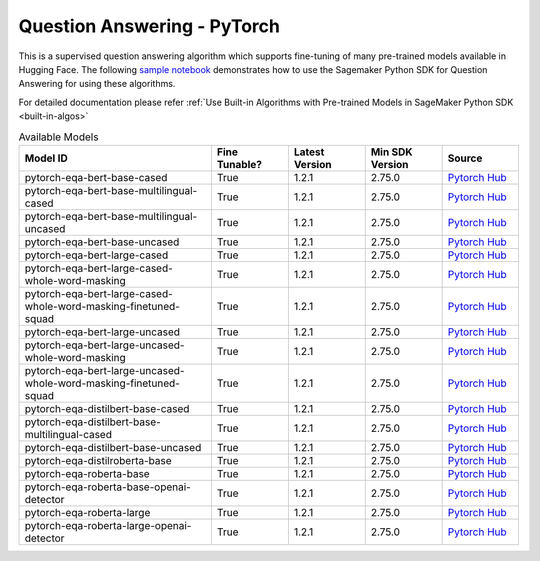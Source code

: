 #####################################
Question Answering - PyTorch
#####################################

This is a supervised question answering algorithm which supports fine-tuning of many pre-trained models available in Hugging Face. The following
`sample notebook <https://github.com/aws/amazon-sagemaker-examples/blob/main/introduction_to_amazon_algorithms/jumpstart_question_answering/Amazon_JumpStart_Question_Answering.ipynb>`__
demonstrates how to use the Sagemaker Python SDK for Question Answering for using these algorithms.

For detailed documentation please refer :ref:`Use Built-in Algorithms with Pre-trained Models in SageMaker Python SDK <built-in-algos>`

.. list-table:: Available Models
   :widths: 50 20 20 20 20
   :header-rows: 1
   :class: datatable

   * - Model ID
     - Fine Tunable?
     - Latest Version
     - Min SDK Version
     - Source
   * - pytorch-eqa-bert-base-cased
     - True
     - 1.2.1
     - 2.75.0
     - `Pytorch Hub <https://pytorch.org/hub/huggingface_pytorch-transformers/>`__
   * - pytorch-eqa-bert-base-multilingual-cased
     - True
     - 1.2.1
     - 2.75.0
     - `Pytorch Hub <https://pytorch.org/hub/huggingface_pytorch-transformers/>`__
   * - pytorch-eqa-bert-base-multilingual-uncased
     - True
     - 1.2.1
     - 2.75.0
     - `Pytorch Hub <https://pytorch.org/hub/huggingface_pytorch-transformers/>`__
   * - pytorch-eqa-bert-base-uncased
     - True
     - 1.2.1
     - 2.75.0
     - `Pytorch Hub <https://pytorch.org/hub/huggingface_pytorch-transformers/>`__
   * - pytorch-eqa-bert-large-cased
     - True
     - 1.2.1
     - 2.75.0
     - `Pytorch Hub <https://pytorch.org/hub/huggingface_pytorch-transformers/>`__
   * - pytorch-eqa-bert-large-cased-whole-word-masking
     - True
     - 1.2.1
     - 2.75.0
     - `Pytorch Hub <https://pytorch.org/hub/huggingface_pytorch-transformers/>`__
   * - pytorch-eqa-bert-large-cased-whole-word-masking-finetuned-squad
     - True
     - 1.2.1
     - 2.75.0
     - `Pytorch Hub <https://pytorch.org/hub/huggingface_pytorch-transformers/>`__
   * - pytorch-eqa-bert-large-uncased
     - True
     - 1.2.1
     - 2.75.0
     - `Pytorch Hub <https://pytorch.org/hub/huggingface_pytorch-transformers/>`__
   * - pytorch-eqa-bert-large-uncased-whole-word-masking
     - True
     - 1.2.1
     - 2.75.0
     - `Pytorch Hub <https://pytorch.org/hub/huggingface_pytorch-transformers/>`__
   * - pytorch-eqa-bert-large-uncased-whole-word-masking-finetuned-squad
     - True
     - 1.2.1
     - 2.75.0
     - `Pytorch Hub <https://pytorch.org/hub/huggingface_pytorch-transformers/>`__
   * - pytorch-eqa-distilbert-base-cased
     - True
     - 1.2.1
     - 2.75.0
     - `Pytorch Hub <https://pytorch.org/hub/huggingface_pytorch-transformers/>`__
   * - pytorch-eqa-distilbert-base-multilingual-cased
     - True
     - 1.2.1
     - 2.75.0
     - `Pytorch Hub <https://pytorch.org/hub/huggingface_pytorch-transformers/>`__
   * - pytorch-eqa-distilbert-base-uncased
     - True
     - 1.2.1
     - 2.75.0
     - `Pytorch Hub <https://pytorch.org/hub/huggingface_pytorch-transformers/>`__
   * - pytorch-eqa-distilroberta-base
     - True
     - 1.2.1
     - 2.75.0
     - `Pytorch Hub <https://pytorch.org/hub/huggingface_pytorch-transformers/>`__
   * - pytorch-eqa-roberta-base
     - True
     - 1.2.1
     - 2.75.0
     - `Pytorch Hub <https://pytorch.org/hub/huggingface_pytorch-transformers/>`__
   * - pytorch-eqa-roberta-base-openai-detector
     - True
     - 1.2.1
     - 2.75.0
     - `Pytorch Hub <https://pytorch.org/hub/huggingface_pytorch-transformers/>`__
   * - pytorch-eqa-roberta-large
     - True
     - 1.2.1
     - 2.75.0
     - `Pytorch Hub <https://pytorch.org/hub/huggingface_pytorch-transformers/>`__
   * - pytorch-eqa-roberta-large-openai-detector
     - True
     - 1.2.1
     - 2.75.0
     - `Pytorch Hub <https://pytorch.org/hub/huggingface_pytorch-transformers/>`__
